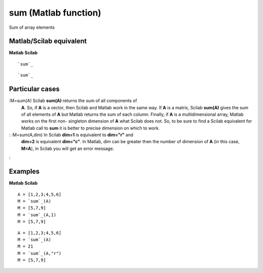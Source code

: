 


sum (Matlab function)
=====================

Sum of array elements



Matlab/Scilab equivalent
~~~~~~~~~~~~~~~~~~~~~~~~
**Matlab** **Scilab**

::

    `sum`_



::

    `sum`_




Particular cases
~~~~~~~~~~~~~~~~

:M=sum(A) Scilab **sum(A)** returns the sum of all components of
  **A**. So, if **A** is a vector, then Scilab and Matlab work in the
  same way. If **A** is a matrix, Scilab **sum(A)** gives the sum of all
  elements of **A** but Matlab returns the sum of each column. Finally,
  if **A** is a multidimensional array, Matlab works on the first non-
  singleton dimension of **A** what Scilab does not. So, to be sure to
  find a Scilab equivalent for Matlab call to **sum** it is better to
  precise dimension on which to work.
: :M=sum(A,dim) In Scilab **dim=1** is equivalent to **dim="r"** and
  **dim=2** is equivalent **dim="c"**. In Matlab, dim can be greater
  then the number of dimension of **A** (in this case, **M=A**), in
  Scilab you will get an error message.
:



Examples
~~~~~~~~
**Matlab** **Scilab**

::

    A = [1,2,3;4,5,6]
    M = `sum`_(A)
    M = [5,7,9]
    M = `sum`_(A,1)
    M = [5,7,9]



::

    A = [1,2,3;4,5,6]
    M = `sum`_(A)
    M = 21
    M = `sum`_(A,"r")
    M = [5,7,9]




